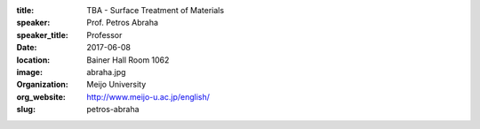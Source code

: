 :title: TBA - Surface Treatment of Materials
:speaker: Prof. Petros Abraha
:speaker_title: Professor
:date: 2017-06-08
:location: Bainer Hall Room 1062
:image: abraha.jpg
:organization: Meijo University
:org_website: http://www.meijo-u.ac.jp/english/
:slug: petros-abraha
